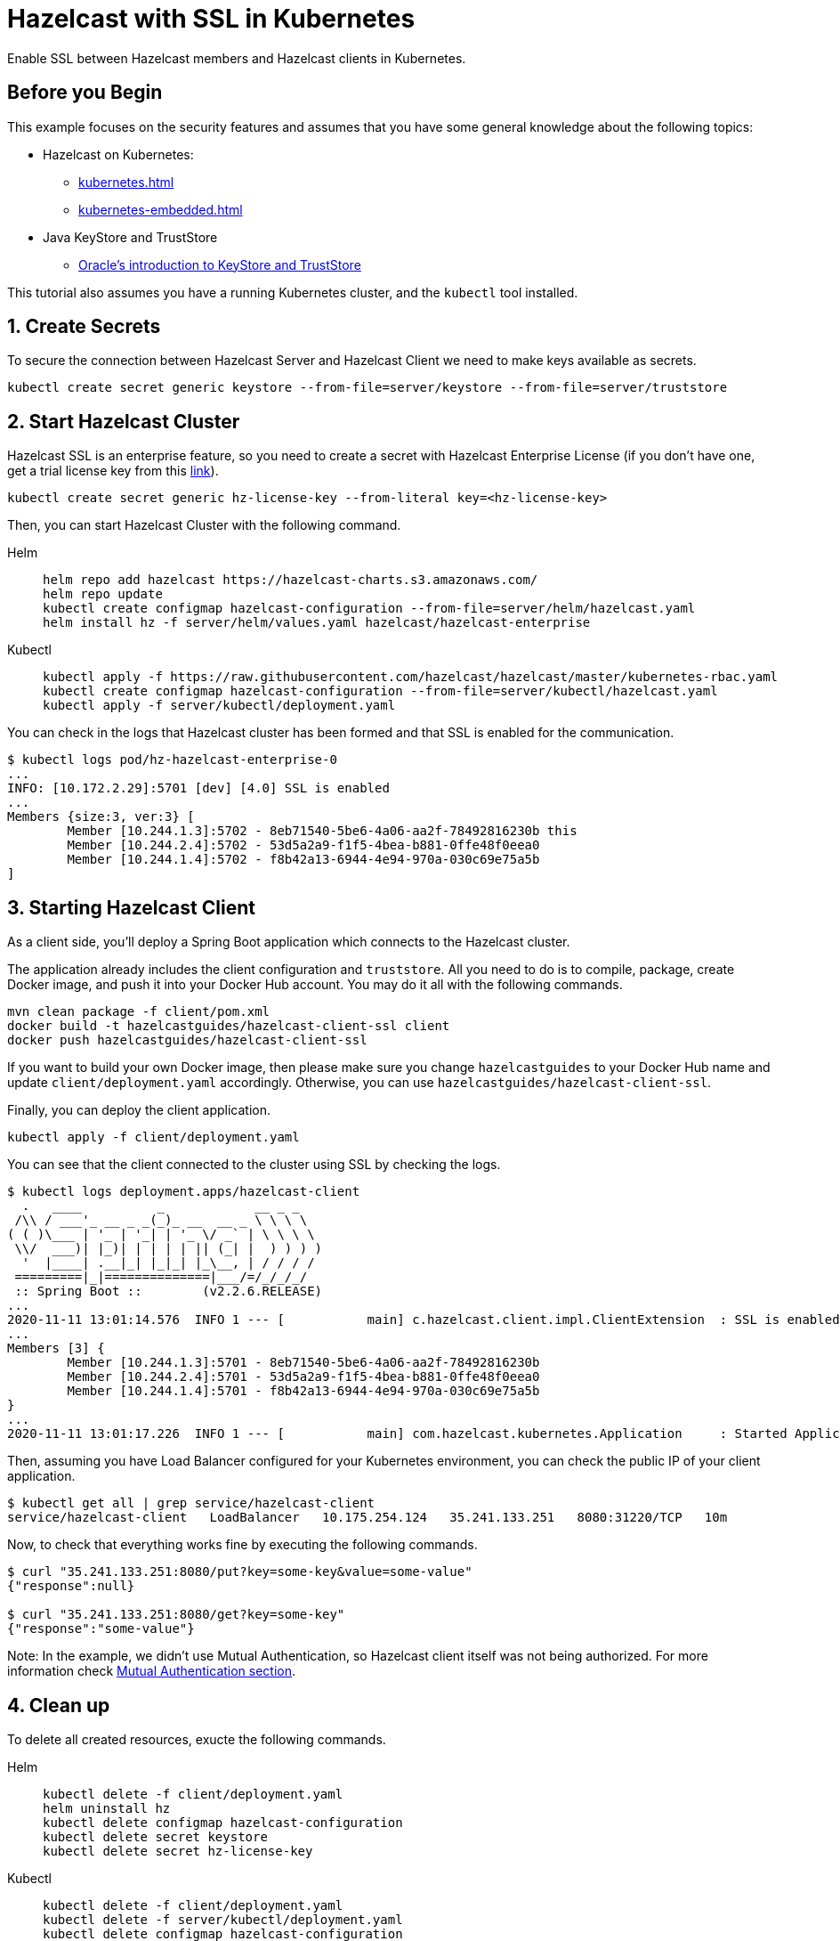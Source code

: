 = Hazelcast with SSL in Kubernetes
:templates-url: templates:ROOT:page$/
:page-layout: tutorial
:page-product: imdg
:page-categories: Security, Deployment, Cloud Native
:page-lang:
:page-enterprise: true
:page-est-time: 30 mins
:framework: Kubernetes
:description: Enable SSL between Hazelcast members and Hazelcast clients in Kubernetes.

{description}

== Before you Begin

This example focuses on the security features and assumes that you have some general knowledge about the following topics:

* Hazelcast on Kubernetes:
** xref:kubernetes.adoc[]
** xref:kubernetes-embedded.adoc[]
* Java KeyStore and TrustStore
** https://docs.oracle.com/cd/E19509-01/820-3503/6nf1il6er/index.html[Oracle's introduction to KeyStore and TrustStore]

This tutorial also assumes you have a running Kubernetes cluster, and the `kubectl` tool installed.

== 1. Create Secrets

To secure the connection between Hazelcast Server and Hazelcast Client we need to make keys available as secrets.

[source, shell]
----
kubectl create secret generic keystore --from-file=server/keystore --from-file=server/truststore
----

== 2. Start Hazelcast Cluster

Hazelcast SSL is an enterprise feature, so you need to create a secret with Hazelcast Enterprise License (if you don't have one, get a trial license key from this https://hazelcast.com/get-started/#deploymenttype-imdg[link]).

[source, shell]
----
kubectl create secret generic hz-license-key --from-literal key=<hz-license-key>
----

Then, you can start Hazelcast Cluster with the following command.

[tabs]
====

Helm::
+
--
[source, bash]
----
helm repo add hazelcast https://hazelcast-charts.s3.amazonaws.com/
helm repo update
kubectl create configmap hazelcast-configuration --from-file=server/helm/hazelcast.yaml
helm install hz -f server/helm/values.yaml hazelcast/hazelcast-enterprise
----
--

Kubectl::
+

--
[source, bash]
----
kubectl apply -f https://raw.githubusercontent.com/hazelcast/hazelcast/master/kubernetes-rbac.yaml
kubectl create configmap hazelcast-configuration --from-file=server/kubectl/hazelcast.yaml
kubectl apply -f server/kubectl/deployment.yaml
----
--

====

You can check in the logs that Hazelcast cluster has been formed and that SSL is enabled for the communication.

[source, shell]
----
$ kubectl logs pod/hz-hazelcast-enterprise-0
...
INFO: [10.172.2.29]:5701 [dev] [4.0] SSL is enabled
...
Members {size:3, ver:3} [
        Member [10.244.1.3]:5702 - 8eb71540-5be6-4a06-aa2f-78492816230b this
        Member [10.244.2.4]:5702 - 53d5a2a9-f1f5-4bea-b881-0ffe48f0eea0
        Member [10.244.1.4]:5702 - f8b42a13-6944-4e94-970a-030c69e75a5b
]
----

== 3. Starting Hazelcast Client

As a client side, you'll deploy a Spring Boot application which connects to the Hazelcast cluster.

The application already includes the client configuration and `truststore`. All you need to do is to compile, package, create Docker image, and push it into your Docker Hub account. You may do it all with the following commands.

[source, shell]
----
mvn clean package -f client/pom.xml
docker build -t hazelcastguides/hazelcast-client-ssl client
docker push hazelcastguides/hazelcast-client-ssl
----

If you want to build your own Docker image, then please make sure you change `hazelcastguides` to your Docker Hub name and update `client/deployment.yaml` accordingly. Otherwise, you can use `hazelcastguides/hazelcast-client-ssl`.

Finally, you can deploy the client application.

[source, shell]
----
kubectl apply -f client/deployment.yaml
----

You can see that the client connected to the cluster using SSL by checking the logs.

[source, shell]
----
$ kubectl logs deployment.apps/hazelcast-client
  .   ____          _            __ _ _
 /\\ / ___'_ __ _ _(_)_ __  __ _ \ \ \ \
( ( )\___ | '_ | '_| | '_ \/ _` | \ \ \ \
 \\/  ___)| |_)| | | | | || (_| |  ) ) ) )
  '  |____| .__|_| |_|_| |_\__, | / / / /
 =========|_|==============|___/=/_/_/_/
 :: Spring Boot ::        (v2.2.6.RELEASE)
...
2020-11-11 13:01:14.576  INFO 1 --- [           main] c.hazelcast.client.impl.ClientExtension  : SSL is enabled
...
Members [3] {
        Member [10.244.1.3]:5701 - 8eb71540-5be6-4a06-aa2f-78492816230b
        Member [10.244.2.4]:5701 - 53d5a2a9-f1f5-4bea-b881-0ffe48f0eea0
        Member [10.244.1.4]:5701 - f8b42a13-6944-4e94-970a-030c69e75a5b
}
...
2020-11-11 13:01:17.226  INFO 1 --- [           main] com.hazelcast.kubernetes.Application     : Started Application in 8.705 seconds (JVM running for 10.03)
----

Then, assuming you have Load Balancer configured for your Kubernetes environment, you can check the public IP of your client application.

[source, shell]
----
$ kubectl get all | grep service/hazelcast-client
service/hazelcast-client   LoadBalancer   10.175.254.124   35.241.133.251   8080:31220/TCP   10m
----

Now, to check that everything works fine by executing the following commands.

[source, shell]
----
$ curl "35.241.133.251:8080/put?key=some-key&value=some-value"
{"response":null}

$ curl "35.241.133.251:8080/get?key=some-key"
{"response":"some-value"}
----

Note: In the example, we didn't use Mutual Authentication, so Hazelcast client itself was not being authorized. For more information check <<Mutual Authentication section>>.

== 4. Clean up

To delete all created resources, exucte the following commands.

[tabs]
====

Helm::
+
--
[source, bash]
----
kubectl delete -f client/deployment.yaml
helm uninstall hz
kubectl delete configmap hazelcast-configuration
kubectl delete secret keystore
kubectl delete secret hz-license-key
----
--

Kubectl::
+

--
[source, bash]
----
kubectl delete -f client/deployment.yaml
kubectl delete -f server/kubectl/deployment.yaml
kubectl delete configmap hazelcast-configuration
kubectl delete -f https://raw.githubusercontent.com/hazelcast/hazelcast/master/kubernetes-rbac.yaml
kubectl delete secret keystore
kubectl delete secret hz-license-key
----
--

====

== More Information

=== How KeyStore and TrustStore were Generated

KeyStore and TrustStore files for this example were generated using the following commands:

[source, shell]
----
$ keytool -genkey -alias client -keyalg RSA -keystore keystore -keysize 2048 -storepass 123456
What is your first and last name?
  [Unknown]:  hazelcast-mancenter
What is the name of your organizational unit?
  [Unknown]:
What is the name of your organization?
  [Unknown]:
What is the name of your City or Locality?
  [Unknown]:
What is the name of your State or Province?
  [Unknown]:
What is the two-letter country code for this unit?
  [Unknown]:
Is CN=my-release-hazelcast-enterprise-mancenter, OU=Unknown, O=Unknown, L=Unknown, ST=Unknown, C=Unknown correct?
  [no]:  yes

$ keytool -export -alias client -file client.crt -keystore keystore -storepass 123456
Certificate stored in file <client.crt>

$ keytool -import -v -trustcacerts -alias client -file client.crt -keystore truststore -storepass 123456
Owner: CN=my-release-hazelcast-enterprise-mancenter, OU=Unknown, O=Unknown, L=Unknown, ST=Unknown, C=Unknown
Issuer: CN=my-release-hazelcast-enterprise-mancenter, OU=Unknown, O=Unknown, L=Unknown, ST=Unknown, C=Unknown
Serial number: 7c8af8f7
Valid from: Wed Nov 28 13:41:29 GMT 2018 until: Tue Feb 26 13:41:29 GMT 2019
Certificate fingerprints:
         SHA1: 0B:8B:B2:F2:BA:DA:4F:3E:88:90:A7:7E:47:4A:DE:18:BE:DD:7E:5D
         SHA256: A9:A4:EE:BB:1E:FB:A2:0F:18:D0:34:09:07:0A:63:AE:62:4E:F6:1B:A0:4F:E1:D2:6A:CD:EB:2B:91:D2:EE:29
Signature algorithm name: SHA256withRSA
Subject Public Key Algorithm: 2048-bit RSA key
Version: 3

Extensions:

#1: ObjectId: 2.5.29.14 Criticality=false
SubjectKeyIdentifier [
KeyIdentifier [
0000: F1 CC 48 90 06 75 D0 51   1D 75 D8 E0 16 DC 66 04  ..H..u.Q.u....f.
0010: FC 4D A3 9B                                        .M..
]
]

Trust this certificate? [no]:  yes
Certificate was added to keystore
[Storing truststore]

$ rm client.crt
----

[NOTE]
====
We used `hazelcast-mancenter` as the hostname, which means that if you start Management Center, its service must be named `hazelcast-mancenter` (otherwise the hostname verification fails).
====

=== Mutual Authentication section

SSL Mutual Authentication can be enabled to increase the security. To enable it, you need to configure it in both Hazelcast Server and Hazelcast Client.

[NOTE]
====
Currently, Mutual Authentication does not work with `livenessProbe`/`readinessProbe` enabled.
====

- Hazelcast Server

Add the following line to the ssl properties section (in hazelcast.yaml):

[source, yaml]
----
mutualAuthentication: REQUIRED
----

- Hazelcast Client

Add the following lines to the `SSLConfig` object in `hazelcastConfig()` (in the file `Application.java`):

[source, java]
----
.setProperty("keyStore", "keystore")
.setProperty("keyStorePassword", System.getEnv("KEYSTORE_PASSWORD"))
----

You also need to add keystore into resources by appending the following line to Dockerfile:

[source, dockerfile]
----
COPY src/main/resources/keystore keystore
----
